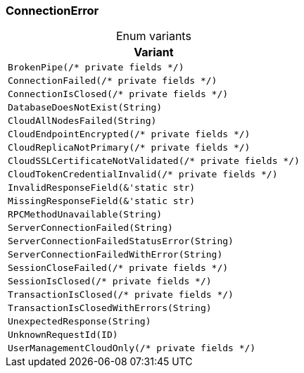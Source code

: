 [#_enum_ConnectionError]
=== ConnectionError

[caption=""]
.Enum variants
// tag::enum_constants[]
[cols="~"]
[options="header"]
|===
|Variant
a| `BrokenPipe(/* private fields */)`
a| `ConnectionFailed(/* private fields */)`
a| `ConnectionIsClosed(/* private fields */)`
a| `DatabaseDoesNotExist(String)`
a| `CloudAllNodesFailed(String)`
a| `CloudEndpointEncrypted(/* private fields */)`
a| `CloudReplicaNotPrimary(/* private fields */)`
a| `CloudSSLCertificateNotValidated(/* private fields */)`
a| `CloudTokenCredentialInvalid(/* private fields */)`
a| `InvalidResponseField(&'static str)`
a| `MissingResponseField(&'static str)`
a| `RPCMethodUnavailable(String)`
a| `ServerConnectionFailed(String)`
a| `ServerConnectionFailedStatusError(String)`
a| `ServerConnectionFailedWithError(String)`
a| `SessionCloseFailed(/* private fields */)`
a| `SessionIsClosed(/* private fields */)`
a| `TransactionIsClosed(/* private fields */)`
a| `TransactionIsClosedWithErrors(String)`
a| `UnexpectedResponse(String)`
a| `UnknownRequestId(ID)`
a| `UserManagementCloudOnly(/* private fields */)`
|===
// end::enum_constants[]

